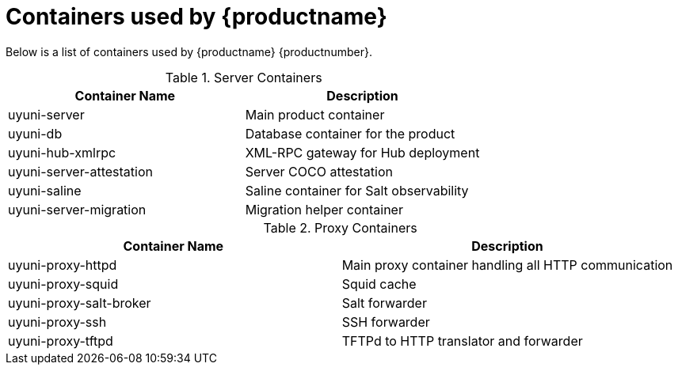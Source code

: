 [[container-list]]
= Containers used by {productname}

Below is a list of containers used by {productname} {productnumber}.

.Server Containers
[cols="name,description"]
|===
|Container Name | Description

| uyuni-server
| Main product container

| uyuni-db
| Database container for the product

| uyuni-hub-xmlrpc
| XML-RPC gateway for Hub deployment

| uyuni-server-attestation
| Server COCO attestation

| uyuni-saline
| Saline container for Salt observability

| uyuni-server-migration
| Migration helper container
|===

.Proxy Containers
[cols="name,description"]
|===
|Container Name | Description

| uyuni-proxy-httpd
| Main proxy container handling all HTTP communication

| uyuni-proxy-squid
| Squid cache

| uyuni-proxy-salt-broker
| Salt forwarder

| uyuni-proxy-ssh
| SSH forwarder

| uyuni-proxy-tftpd
| TFTPd to HTTP translator and forwarder
|===
